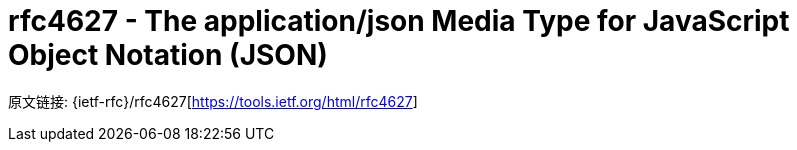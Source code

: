 [[rfc4627]]
= rfc4627 - The application/json Media Type for JavaScript Object Notation (JSON)

原文链接: {ietf-rfc}/rfc4627[https://tools.ietf.org/html/rfc4627]